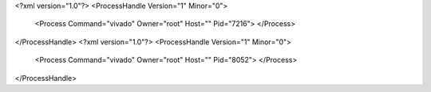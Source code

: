 <?xml version="1.0"?>
<ProcessHandle Version="1" Minor="0">
    <Process Command="vivado" Owner="root" Host="" Pid="7216">
    </Process>
</ProcessHandle>
<?xml version="1.0"?>
<ProcessHandle Version="1" Minor="0">
    <Process Command="vivado" Owner="root" Host="" Pid="8052">
    </Process>
</ProcessHandle>
